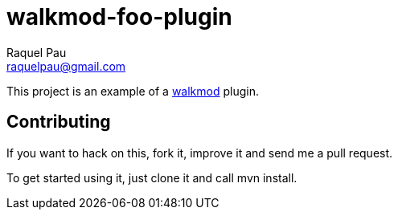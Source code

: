 walkmod-foo-plugin
==================
Raquel Pau <raquelpau@gmail.com>

This project is an example of a http://www.walkmod.com[walkmod] plugin. 

== Contributing

If you want to hack on this, fork it, improve it and send me a pull request.

To get started using it, just clone it and call mvn install.  


